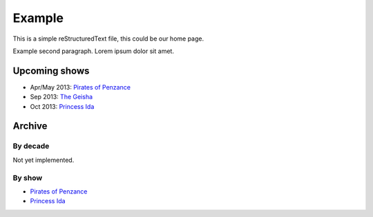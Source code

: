 =======
Example
=======

This is a simple reStructuredText file, this could be our home page.

Example second paragraph. Lorem ipsum dolor sit amet.

Upcoming shows
--------------

* Apr/May 2013: `Pirates of Penzance <shows/2013/1pirates.html>`__
* Sep 2013: `The Geisha <shows/2013/2geisha.html>`__
* Oct 2013: `Princess Ida <shows/2013/3princessida.html>`__

Archive
-------

By decade
~~~~~~~~~

Not yet implemented.

By show
~~~~~~~

* `Pirates of Penzance <shows/pirates.html>`__
* `Princess Ida <shows/princessida.html>`__
